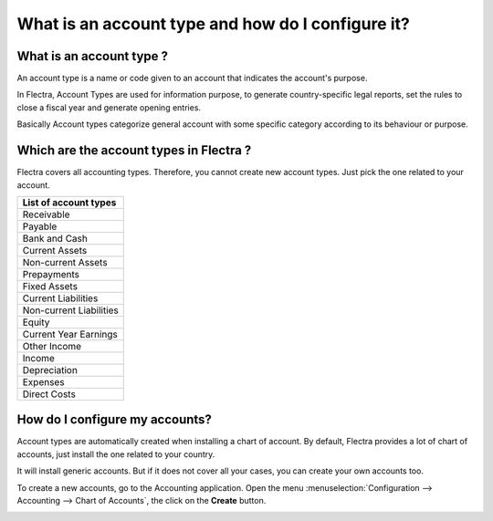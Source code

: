 ==================================================
What is an account type and how do I configure it?
==================================================

What is an account type ? 
=========================

An account type is a name or code given to an account that indicates the
account's purpose.

In Flectra, Account Types are used for information purpose, to generate
country-specific legal reports, set the rules to close a fiscal year and
generate opening entries.

Basically Account types categorize general account with some specific
category according to its behaviour or purpose.

Which are the account types in Flectra ?
========================================

Flectra covers all accounting types. Therefore, you cannot create new
account types. Just pick the one related to your account.

+-----------------------------+
| **List of account types**   |
+=============================+
| Receivable                  |
+-----------------------------+
| Payable                     |
+-----------------------------+
| Bank and Cash               |
+-----------------------------+
| Current Assets              |
+-----------------------------+
| Non-current Assets          |
+-----------------------------+
| Prepayments                 |
+-----------------------------+
| Fixed Assets                |
+-----------------------------+
| Current Liabilities         |
+-----------------------------+
| Non-current Liabilities     |
+-----------------------------+
| Equity                      |
+-----------------------------+
| Current Year Earnings       |
+-----------------------------+
| Other Income                |
+-----------------------------+
| Income                      |
+-----------------------------+
| Depreciation                |
+-----------------------------+
| Expenses                    |
+-----------------------------+
| Direct Costs                |
+-----------------------------+

How do I configure my accounts?
===============================

Account types are automatically created when installing a chart of
account. By default, Flectra provides a lot of chart of accounts, just
install the one related to your country.

It will install generic accounts. But if it does not cover all your
cases, you can create your own accounts too.

To create a new accounts, go to the Accounting application. Open the
menu :menuselection:`Configuration --> Accounting --> Chart of Accounts`, the click on the
**Create** button.

.. image:: ./media/type01.png
   :align: center

.. demo:fields:: account.action_account_form
